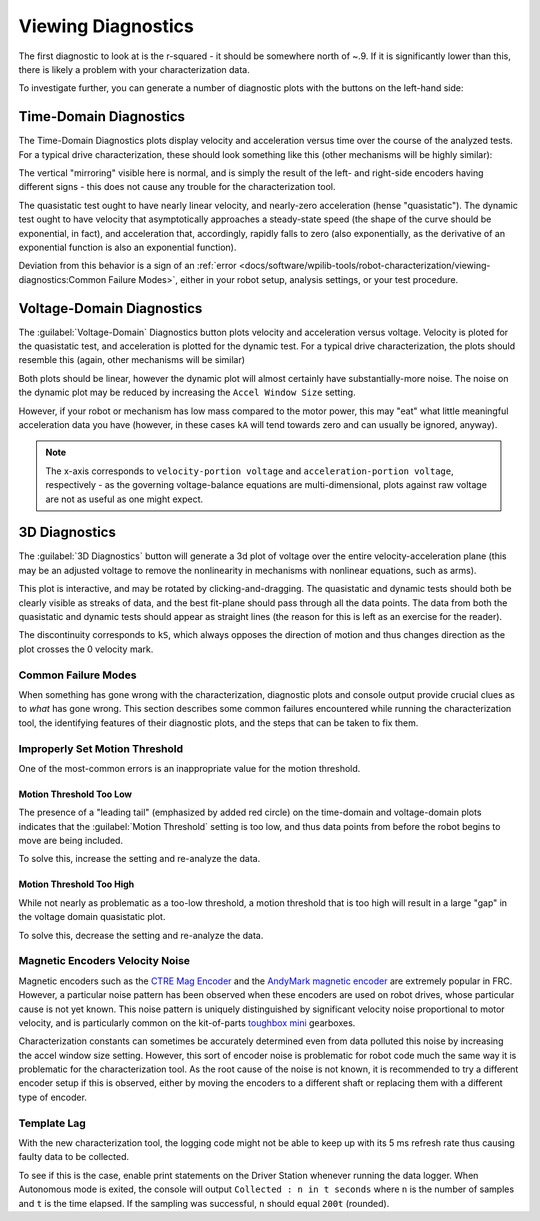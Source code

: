 Viewing Diagnostics
===================

The first diagnostic to look at is the r-squared - it should be somewhere north of ~.9. If it is significantly lower than this, there is likely a problem with your characterization data.

To investigate further, you can generate a number of diagnostic plots with the buttons on the left-hand side:

.. image:: images/plotbuttons.png
   :alt: Picture of the diagnostic plot buttons

Time-Domain Diagnostics
-----------------------

The Time-Domain Diagnostics plots display velocity and acceleration versus time over the course of the analyzed tests. For a typical drive characterization, these should look something like this (other mechanisms will be highly similar):

.. image:: images/timedomainplots.png
   :alt: Picture of the time domain plots

The vertical "mirroring" visible here is normal, and is simply the result of the left- and right-side encoders having different signs - this does not cause any trouble for the characterization tool.

The quasistatic test ought to have nearly linear velocity, and nearly-zero acceleration (hense "quasistatic"). The dynamic test ought to have velocity that asymptotically approaches a steady-state speed (the shape of the curve should be exponential, in fact), and acceleration that, accordingly, rapidly falls to zero (also exponentially, as the derivative of an exponential function is also an exponential function).

Deviation from this behavior is a sign of an :ref:`error <docs/software/wpilib-tools/robot-characterization/viewing-diagnostics:Common Failure Modes>`, either in your robot setup, analysis settings, or your test procedure.

Voltage-Domain Diagnostics
--------------------------

The :guilabel:`Voltage-Domain` Diagnostics button plots velocity and acceleration versus voltage. Velocity is ploted for the quasistatic test, and acceleration is plotted for the dynamic test. For a typical drive characterization, the plots should resemble this (again, other mechanisms will be similar)

.. image:: images/voltagedomainplots.png
   :alt: Voltage domain plots picture

Both plots should be linear, however the dynamic plot will almost certainly have substantially-more noise. The noise on the dynamic plot may be reduced by increasing the ``Accel Window Size`` setting.

.. image:: images/accelwindow.png
   :alt: Picture of the accel window size selector

However, if your robot or mechanism has low mass compared to the motor power, this may "eat" what little meaningful acceleration data you have (however, in these cases ``kA`` will tend towards zero and can usually be ignored, anyway).

.. note:: The x-axis corresponds to ``velocity-portion voltage`` and ``acceleration-portion voltage``, respectively - as the governing voltage-balance equations are multi-dimensional, plots against raw voltage are not as useful as one might expect.

3D Diagnostics
--------------

The :guilabel:`3D Diagnostics` button will generate a 3d plot of voltage over the entire velocity-acceleration plane (this may be an adjusted voltage to remove the nonlinearity in mechanisms with nonlinear equations, such as arms).

.. image:: images/3ddiagnosticplot.png
   :alt: Picture of the 3D diagnostic plot

This plot is interactive, and may be rotated by clicking-and-dragging. The quasistatic and dynamic tests should both be clearly visible as streaks of data, and the best fit-plane should pass through all the data points. The data from both the quasistatic and dynamic tests should appear as straight lines (the reason for this is left as an exercise for the reader).

The discontinuity corresponds to ``kS``, which always opposes the direction of motion and thus changes direction as the plot crosses the 0 velocity mark.

Common Failure Modes
^^^^^^^^^^^^^^^^^^^^

When something has gone wrong with the characterization, diagnostic plots and console output provide crucial clues as to *what* has gone wrong.  This section describes some common failures encountered while running the characterization tool, the identifying features of their diagnostic plots, and the steps that can be taken to fix them.

Improperly Set Motion Threshold
^^^^^^^^^^^^^^^^^^^^^^^^^^^^^^^

One of the most-common errors is an inappropriate value for the motion threshold.

.. image:: images/motionthresholdselector.png
   :alt: Motion threshold selector

Motion Threshold Too Low
~~~~~~~~~~~~~~~~~~~~~~~~

.. image:: images/lowthreshold-time.png
   :alt: Time domain plot with threshold too low

.. image:: images/lowthreshold-voltage.png
   :alt: Voltage domain plot with threshold too low

The presence of a "leading tail" (emphasized by added red circle) on the time-domain and voltage-domain plots indicates that the :guilabel:`Motion Threshold` setting is too low, and thus data points from before the robot begins to move are being included.

To solve this, increase the setting and re-analyze the data.

Motion Threshold Too High
~~~~~~~~~~~~~~~~~~~~~~~~~

.. image:: images/highthreshold-voltage.png
   :alt: Voltage domain plot with threshold too high

While not nearly as problematic as a too-low threshold, a motion threshold that is too high will result in a large "gap" in the voltage domain quasistatic plot.

To solve this, decrease the setting and re-analyze the data.

Magnetic Encoders Velocity Noise
^^^^^^^^^^^^^^^^^^^^^^^^^^^^^^^^

.. image:: images/magencoder-emi-time.png
   :alt: Time domain plot with mag encoder EMI

.. image:: images/magencoder-emi-voltage.png
   :alt: Voltage domain plot with mag encoder EMI

Magnetic encoders such as the `CTRE Mag Encoder <http://www.ctr-electronics.com/srx-magnetic-encoder.html>`__ and the `AndyMark magnetic encoder <https://www.andymark.com/products/am-mag-encoder>`__ are extremely popular in FRC.  However, a particular noise pattern has been observed when these encoders are used on robot drives, whose particular cause is not yet known.  This noise pattern is uniquely distinguished by significant velocity noise proportional to motor velocity, and is particularly common on the kit-of-parts `toughbox mini <https://www.andymark.com/products/toughbox-mini-options>`__ gearboxes.

Characterization constants can sometimes be accurately determined even from data polluted this noise by increasing the accel window size setting.  However, this sort of encoder noise is problematic for robot code much the same way it is problematic for the characterization tool.  As the root cause of the noise is not known, it is recommended to try a different encoder setup if this is observed, either by moving the encoders to a different shaft or replacing them with a different type of encoder.

Template Lag
^^^^^^^^^^^^

With the new characterization tool, the logging code might not be able to keep up with its 5 ms refresh rate thus causing faulty data to be collected.

To see if this is the case, enable print statements on the Driver Station whenever running the data logger. When Autonomous mode is exited, the console will output ``Collected : n in t seconds`` where ``n`` is the number of samples and ``t`` is the time elapsed. If the sampling was successful, ``n`` should equal ``200t`` (rounded).
